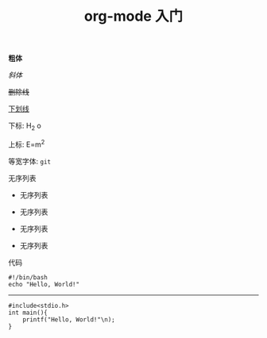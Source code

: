 #+TITLE: org-mode 入门


*粗体*

/斜体/

+删除线+

_下划线_

下标: H_2 o

上标: E=m^2

等宽字体: =git=


无序列表

- 无序列表
- 无序列表

+ 无序列表
+ 无序列表

代码

#+begin_src bash -n -t
#!/bin/bash
echo "Hello, World!"
#+end_src

-----

#+begin_src c -n -t -h 7 -w 40
#include<stdio.h>
int main(){
    printf("Hello, World!"\n);
}
#+end_src